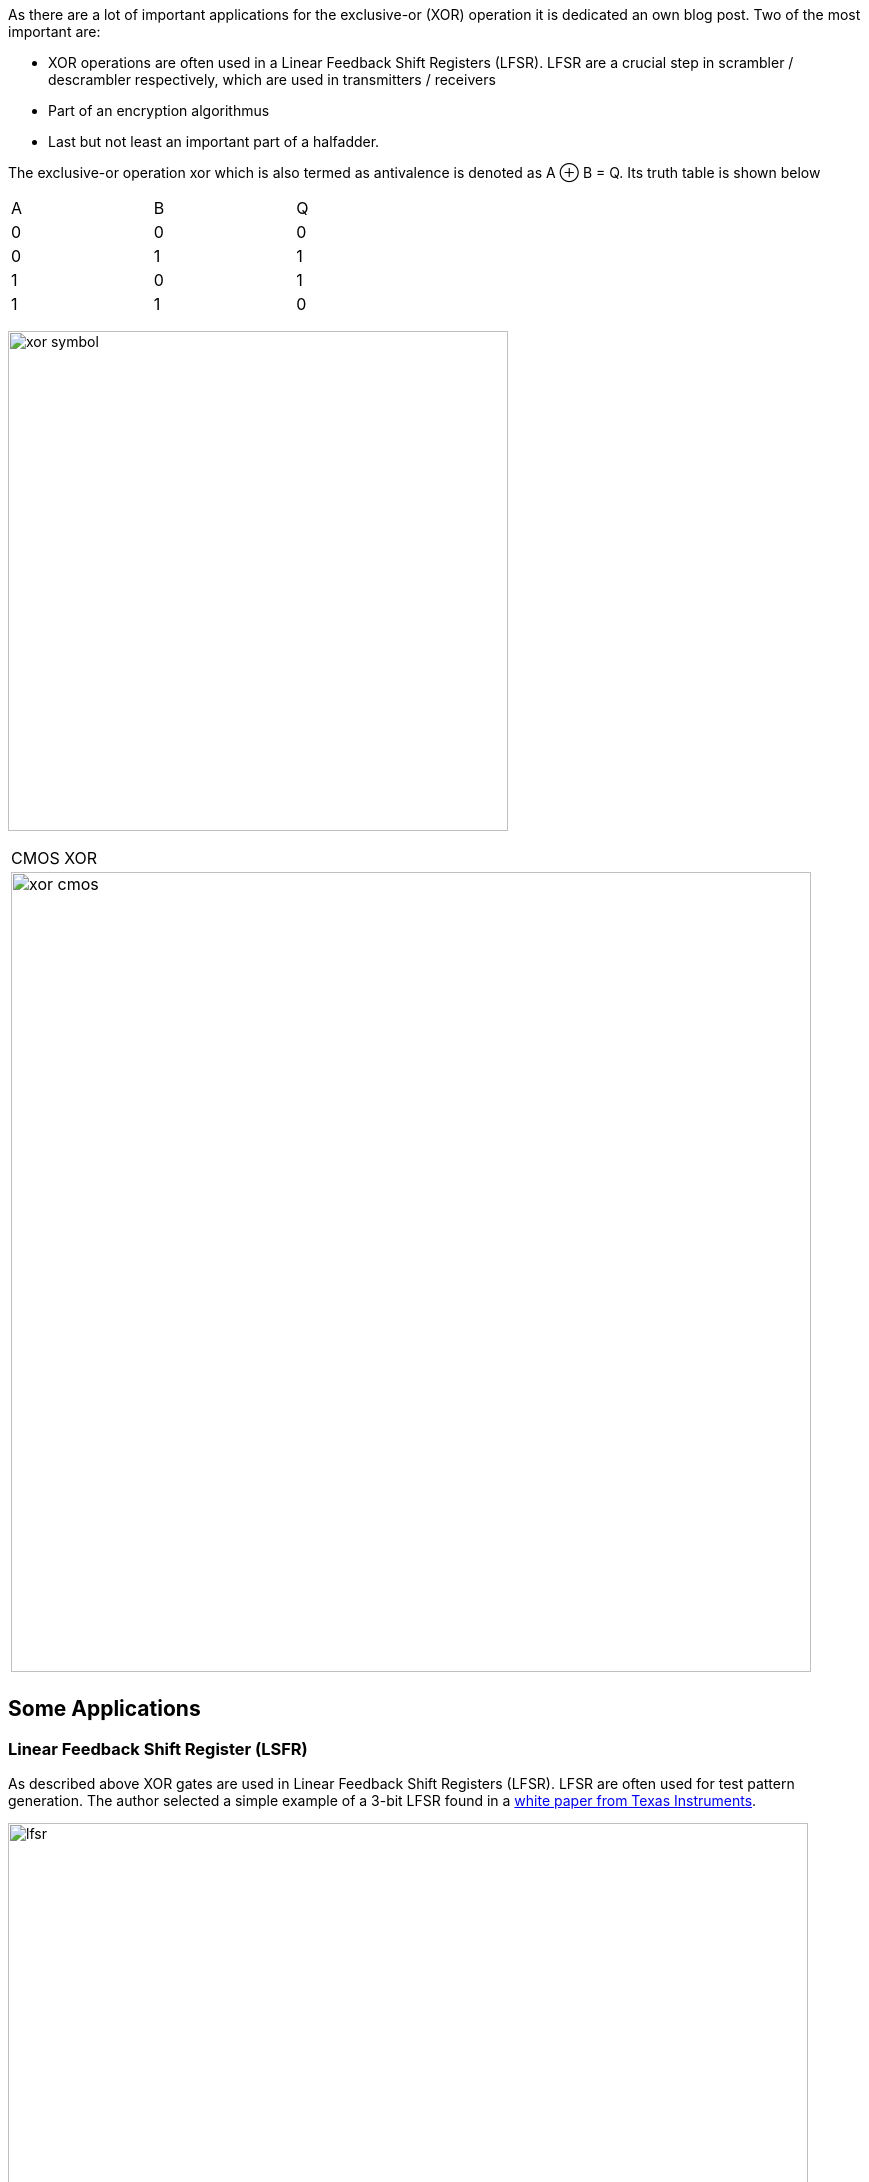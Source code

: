 :title: How does a CPU work? Exclusive-Or (XOR)
:slug: how-does-a-cpu-work-xor
:date: 2021-11-08
:category:
:link: 
:description: 
:type: text

As there are a lot of important applications for the exclusive-or (XOR) operation
it is dedicated an own blog post. Two of the most important are:

- XOR operations are often used in a Linear Feedback Shift Registers (LFSR). 
LFSR are a crucial step  in scrambler / descrambler respectively, 
which are used in transmitters / receivers
- Part of an encryption algorithmus
- Last but not least an important part of a halfadder.

////
as you can expect for a such basic and fundamental operation, but still
the situation is a bit different with this operation compared to 'and' and 'or'.
////

The exclusive-or operation xor which is also termed as antivalence
is denoted as A ⊕ B = Q. Its truth table is shown below

[width="50%"]
|================
| A   | B   |  Q  
| 0   | 0   |  0  
| 0   | 1   |  1 
| 1   | 0   |  1  
| 1   | 1   |  0  
|================
  
image:../images/how_does_cpu/xor_symbol.svg[width=500]

[width="100%" cols="a"]
|======
| CMOS XOR 
|image:../images/how_does_cpu/xor_cmos.svg[width=800] 
| # transistor: 12 
|======

 

== Some Applications

=== Linear Feedback Shift Register (LSFR)
As described above XOR gates are used in Linear Feedback Shift Registers (LFSR).
LFSR are often used for test pattern generation.
The author selected a simple example of a 3-bit LFSR found in a 
https://www.ti.com/lit/an/scta036a/scta036a.pdf[white paper from Texas Instruments].


image:../images/how_does_cpu/lfsr.svg[width=800]

For this example we need to take a big leap and enter the area of sequential circuits.
These are circuits which make use of feedback. The chosen example generates pseudo-random 
test patterns according to the table below. The registers are feed with the seed value 111,
after 8 clock cycles the patterns repeat again.
Of course real test pattern generators have a much higher bit width.

[width="50%"]
|================
| CLK  | FF1   |  FF2 | FF3  
| 0    | 1   |  1 | 1  
| 1    | 0   |  1 | 1
| 2    | 0   |  0 | 1  
| 3    | 1   |  0 | 0 
| 4    | 1   |  0 | 0
| 5    | 0   | 1  | 0
| 6    | 1   | 0  | 0
| 7    | 1   | 1  | 0
| 8    | 1   | 1  | 1
|================

=== Halfadder
In the next blogpost we dive deeper into the halfadder application.
The halfadder essentialy consists of the two following particular equations
for sum (making use of the XOR ) and carry (using a simple AND). 

["latex","../images/half-adder.svg",imgfmt="svg", width="40%"]
\small
\[
\begin{array}{c}
c = x \land y \\
s = x \oplus y
\end{array}
\]

